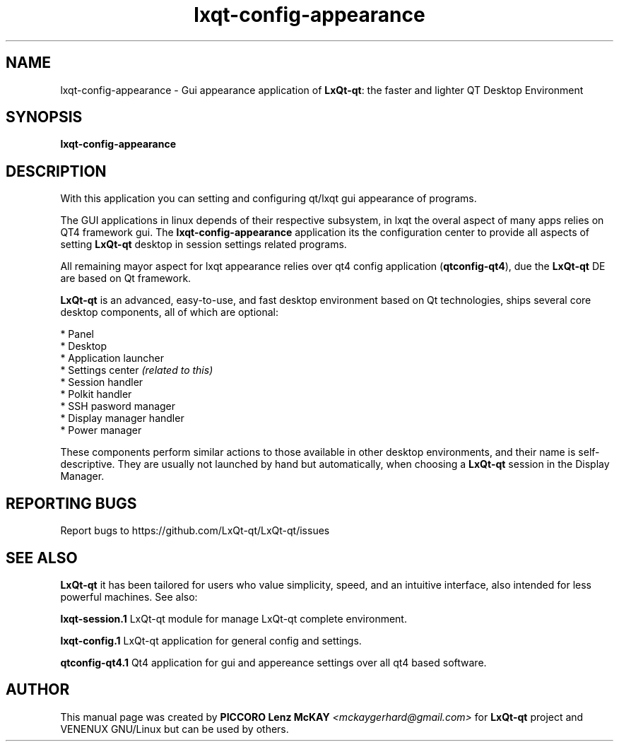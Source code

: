 .TH lxqt-config-appearance "1" "September 2012" "LxQt\-qt\ 0.5.0" "LxQt\-qt\ GUI settings"
.SH NAME
lxqt-config-appearance \- Gui appearance application of \fBLxQt-qt\fR: the faster and lighter QT Desktop Environment
.SH SYNOPSIS
.B lxqt-config-appearance
.br
.SH DESCRIPTION
With this application you can setting and configuring qt/lxqt gui appearance of programs.
.P
The GUI applications in linux depends of their respective subsystem, in lxqt the overal aspect of 
many apps relies on QT4 framework gui. The \fBlxqt-config-appearance\fR application its the configuration center
to provide all aspects of setting \fBLxQt-qt\fR desktop in session settings related programs.
.P
All remaining mayor aspect for lxqt appearance relies over qt4 config application (\fBqtconfig\-qt4\fR), due 
the \fBLxQt-qt\fR DE are based on Qt framework.
.P
\fBLxQt-qt\fR is an advanced, easy-to-use, and fast desktop environment based on Qt
technologies, ships several core desktop components, all of which are optional:
.P
 * Panel
 * Desktop
 * Application launcher
 * Settings center \fI(related to this)\fR
 * Session handler
 * Polkit handler
 * SSH pasword manager
 * Display manager handler
 * Power manager
.P
These components perform similar actions to those available in other desktop
environments, and their name is self-descriptive.  They are usually not launched
by hand but automatically, when choosing a \fBLxQt\-qt\fR session in the Display
Manager.
.P
.SH "REPORTING BUGS"
Report bugs to https://github.com/LxQt-qt/LxQt-qt/issues
.SH "SEE ALSO"
\fBLxQt-qt\fR it has been tailored for users who value simplicity, speed, and
an intuitive interface, also intended for less powerful machines. See also:
.\" any module must refers to session app, for more info on start it
.P
\fBlxqt-session.1\fR  LxQt-qt module for manage LxQt-qt complete environment.
.P
\fBlxqt-config.1\fR  LxQt-qt application for general config and settings.
.P
\fBqtconfig-qt4.1\fR  Qt4 application for gui and appereance settings over all qt4 based software.
.P
.SH AUTHOR
This manual page was created by \fBPICCORO Lenz McKAY\fR \fI<mckaygerhard@gmail.com>\fR
for \fBLxQt-qt\fR project and VENENUX GNU/Linux but can be used by others.
